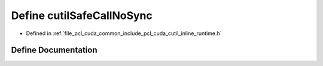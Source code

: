 .. _exhale_define_cutil__inline__runtime_8h_1a1d4d68ae26354940c8f648444ebb5513:

Define cutilSafeCallNoSync
==========================

- Defined in :ref:`file_pcl_cuda_common_include_pcl_cuda_cutil_inline_runtime.h`


Define Documentation
--------------------


.. doxygendefine:: cutilSafeCallNoSync
